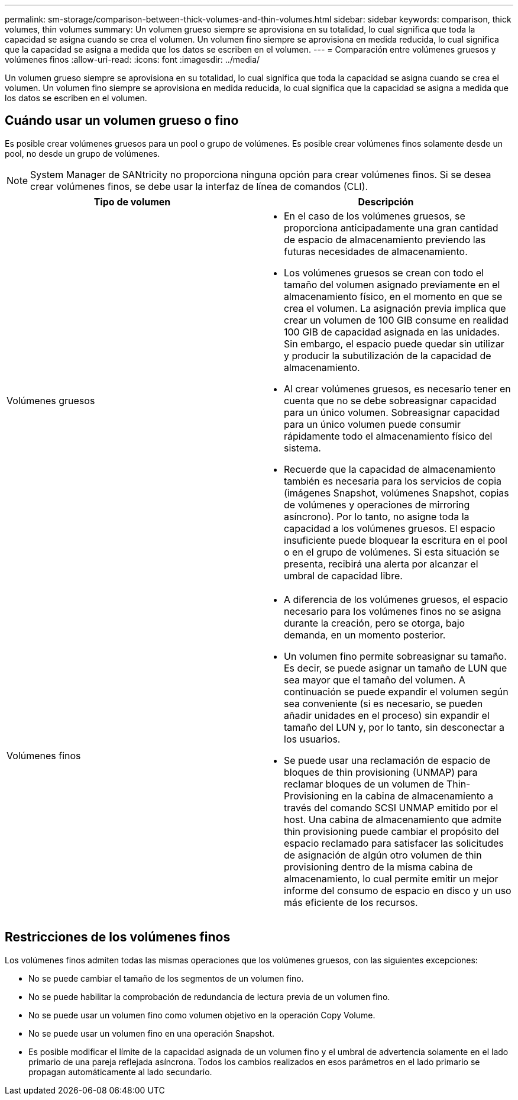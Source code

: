 ---
permalink: sm-storage/comparison-between-thick-volumes-and-thin-volumes.html 
sidebar: sidebar 
keywords: comparison, thick volumes, thin volumes 
summary: Un volumen grueso siempre se aprovisiona en su totalidad, lo cual significa que toda la capacidad se asigna cuando se crea el volumen. Un volumen fino siempre se aprovisiona en medida reducida, lo cual significa que la capacidad se asigna a medida que los datos se escriben en el volumen. 
---
= Comparación entre volúmenes gruesos y volúmenes finos
:allow-uri-read: 
:icons: font
:imagesdir: ../media/


[role="lead"]
Un volumen grueso siempre se aprovisiona en su totalidad, lo cual significa que toda la capacidad se asigna cuando se crea el volumen. Un volumen fino siempre se aprovisiona en medida reducida, lo cual significa que la capacidad se asigna a medida que los datos se escriben en el volumen.



== Cuándo usar un volumen grueso o fino

Es posible crear volúmenes gruesos para un pool o grupo de volúmenes. Es posible crear volúmenes finos solamente desde un pool, no desde un grupo de volúmenes.

[NOTE]
====
System Manager de SANtricity no proporciona ninguna opción para crear volúmenes finos. Si se desea crear volúmenes finos, se debe usar la interfaz de línea de comandos (CLI).

====
[cols="2*"]
|===
| Tipo de volumen | Descripción 


 a| 
Volúmenes gruesos
 a| 
* En el caso de los volúmenes gruesos, se proporciona anticipadamente una gran cantidad de espacio de almacenamiento previendo las futuras necesidades de almacenamiento.
* Los volúmenes gruesos se crean con todo el tamaño del volumen asignado previamente en el almacenamiento físico, en el momento en que se crea el volumen. La asignación previa implica que crear un volumen de 100 GIB consume en realidad 100 GIB de capacidad asignada en las unidades. Sin embargo, el espacio puede quedar sin utilizar y producir la subutilización de la capacidad de almacenamiento.
* Al crear volúmenes gruesos, es necesario tener en cuenta que no se debe sobreasignar capacidad para un único volumen. Sobreasignar capacidad para un único volumen puede consumir rápidamente todo el almacenamiento físico del sistema.
* Recuerde que la capacidad de almacenamiento también es necesaria para los servicios de copia (imágenes Snapshot, volúmenes Snapshot, copias de volúmenes y operaciones de mirroring asíncrono). Por lo tanto, no asigne toda la capacidad a los volúmenes gruesos. El espacio insuficiente puede bloquear la escritura en el pool o en el grupo de volúmenes. Si esta situación se presenta, recibirá una alerta por alcanzar el umbral de capacidad libre.




 a| 
Volúmenes finos
 a| 
* A diferencia de los volúmenes gruesos, el espacio necesario para los volúmenes finos no se asigna durante la creación, pero se otorga, bajo demanda, en un momento posterior.
* Un volumen fino permite sobreasignar su tamaño. Es decir, se puede asignar un tamaño de LUN que sea mayor que el tamaño del volumen. A continuación se puede expandir el volumen según sea conveniente (si es necesario, se pueden añadir unidades en el proceso) sin expandir el tamaño del LUN y, por lo tanto, sin desconectar a los usuarios.
* Se puede usar una reclamación de espacio de bloques de thin provisioning (UNMAP) para reclamar bloques de un volumen de Thin-Provisioning en la cabina de almacenamiento a través del comando SCSI UNMAP emitido por el host. Una cabina de almacenamiento que admite thin provisioning puede cambiar el propósito del espacio reclamado para satisfacer las solicitudes de asignación de algún otro volumen de thin provisioning dentro de la misma cabina de almacenamiento, lo cual permite emitir un mejor informe del consumo de espacio en disco y un uso más eficiente de los recursos.


|===


== Restricciones de los volúmenes finos

Los volúmenes finos admiten todas las mismas operaciones que los volúmenes gruesos, con las siguientes excepciones:

* No se puede cambiar el tamaño de los segmentos de un volumen fino.
* No se puede habilitar la comprobación de redundancia de lectura previa de un volumen fino.
* No se puede usar un volumen fino como volumen objetivo en la operación Copy Volume.
* No se puede usar un volumen fino en una operación Snapshot.
* Es posible modificar el límite de la capacidad asignada de un volumen fino y el umbral de advertencia solamente en el lado primario de una pareja reflejada asíncrona. Todos los cambios realizados en esos parámetros en el lado primario se propagan automáticamente al lado secundario.


